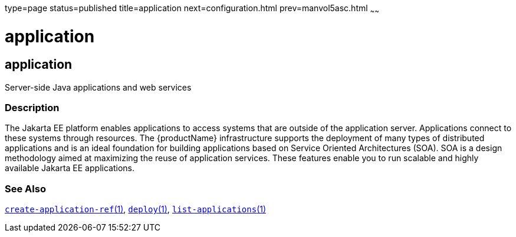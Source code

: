 type=page
status=published
title=application
next=configuration.html
prev=manvol5asc.html
~~~~~~

= application

[[application]]

== application

Server-side Java applications and web services

=== Description

The Jakarta EE platform enables applications to access systems that are
outside of the application server. Applications connect to these systems
through resources. The {productName} infrastructure supports the
deployment of many types of distributed applications and is an ideal
foundation for building applications based on Service Oriented
Architectures (SOA). SOA is a design methodology aimed at maximizing the
reuse of application services. These features enable you to run scalable
and highly available Jakarta EE applications.

=== See Also

xref:create-application-ref.adoc#create-application-ref[`create-application-ref`(1)],
xref:deploy.adoc#deploy[`deploy`(1)],
xref:list-applications.adoc#list-applications[`list-applications`(1)]


